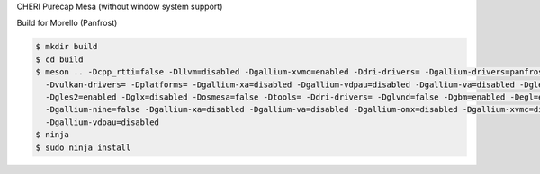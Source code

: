CHERI Purecap Mesa (without window system support)

Build for Morello (Panfrost)

.. code-block:: sh

 $ mkdir build
 $ cd build
 $ meson .. -Dcpp_rtti=false -Dllvm=disabled -Dgallium-xvmc=enabled -Ddri-drivers= -Dgallium-drivers=panfrost,swrast \
   -Dvulkan-drivers= -Dplatforms= -Dgallium-xa=disabled -Dgallium-vdpau=disabled -Dgallium-va=disabled -Dgles1=enabled \
   -Dgles2=enabled -Dglx=disabled -Dosmesa=false -Dtools= -Ddri-drivers= -Dglvnd=false -Dgbm=enabled -Degl=enabled \
   -Dgallium-nine=false -Dgallium-xa=disabled -Dgallium-va=disabled -Dgallium-omx=disabled -Dgallium-xvmc=disabled \
   -Dgallium-vdpau=disabled
 $ ninja
 $ sudo ninja install
